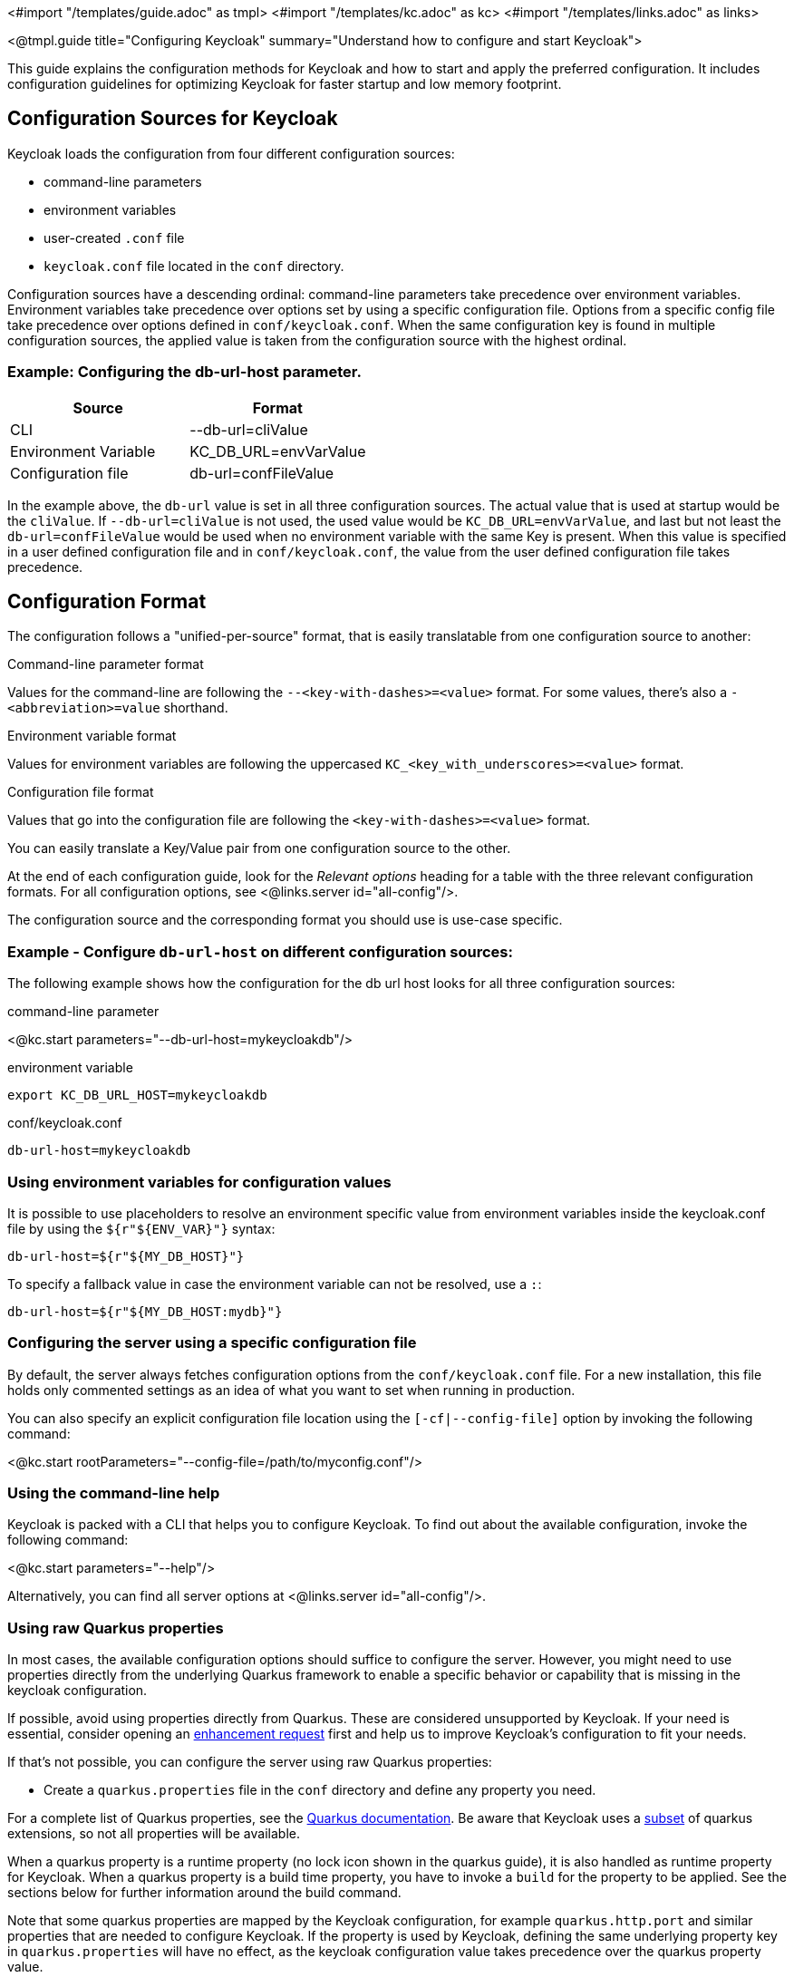 <#import "/templates/guide.adoc" as tmpl>
<#import "/templates/kc.adoc" as kc>
<#import "/templates/links.adoc" as links>

<@tmpl.guide
title="Configuring Keycloak"
summary="Understand how to configure and start Keycloak">

This guide explains the configuration methods for Keycloak and how to start and apply the preferred configuration. It includes configuration guidelines for optimizing Keycloak for faster startup and low memory footprint.

== Configuration Sources for Keycloak
Keycloak loads the configuration from four different configuration sources:

* command-line parameters
* environment variables
* user-created `.conf` file
* `keycloak.conf` file located in the `conf` directory.

Configuration sources have a descending ordinal: command-line parameters take precedence over environment variables. Environment variables take precedence over options set by using a specific configuration file. Options from a specific config file take precedence over options defined in `conf/keycloak.conf`. When the same configuration key is found in multiple configuration sources, the applied value is taken from the configuration source with the highest ordinal.

=== Example: Configuring the db-url-host parameter.

|===
|*Source* | *Format*

|CLI
|--db-url=cliValue

|Environment Variable
|KC_DB_URL=envVarValue

|Configuration file
|db-url=confFileValue
|===

In the example above, the `db-url` value is set in all three configuration sources. The actual value that is used at startup would be the `cliValue`. If `--db-url=cliValue` is not used, the used value would be `KC_DB_URL=envVarValue`, and last but not least the `db-url=confFileValue` would be used when no environment variable with the same Key is present. When this value is specified in a user defined configuration file and in `conf/keycloak.conf`, the value from the user defined configuration file takes precedence.

== Configuration Format
The configuration follows a "unified-per-source" format, that is easily translatable from one configuration source to another:

.Command-line parameter format
Values for the command-line are following the `--<key-with-dashes>=<value>` format. For some values, there's also a `-<abbreviation>=value` shorthand.

.Environment variable format
Values for environment variables are following the uppercased `KC_<key_with_underscores>=<value>` format.

.Configuration file format
Values that go into the configuration file are following the `<key-with-dashes>=<value>` format.

You can easily translate a Key/Value pair from one configuration source to the other.

At the end of each configuration guide, look for the _Relevant
options_ heading for a table with the three relevant configuration
formats. For all configuration options, see <@links.server
id="all-config"/>.

The configuration source and the corresponding format you should use is use-case specific.

=== Example - Configure `db-url-host` on different configuration sources:
The following example shows how the configuration for the db url host looks for all three configuration sources:

.command-line parameter
<@kc.start parameters="--db-url-host=mykeycloakdb"/>

.environment variable
[source]
----
export KC_DB_URL_HOST=mykeycloakdb
----

.conf/keycloak.conf
[source]
----
db-url-host=mykeycloakdb
----

=== Using environment variables for configuration values
It is possible to use placeholders to resolve an environment specific value from environment variables inside the keycloak.conf file by using the `${r"++${ENV_VAR}++"}` syntax:

[source]
----
db-url-host=${r"${MY_DB_HOST}"}
----

To specify a fallback value in case the environment variable can not be resolved, use a `:`:
[source, bash]
----
db-url-host=${r"${MY_DB_HOST:mydb}"}
----

=== Configuring the server using a specific configuration file

By default, the server always fetches configuration options from the `conf/keycloak.conf` file. For a new installation, this file holds only commented settings as an idea of what you want to set when running in production.

You can also specify an explicit configuration file location using the `[-cf|--config-file]` option by invoking the following command:

<@kc.start rootParameters="--config-file=/path/to/myconfig.conf"/>

=== Using the command-line help
Keycloak is packed with a CLI that helps you to configure Keycloak. To find out about the available configuration, invoke the following command:

<@kc.start parameters="--help"/>

Alternatively, you can find all server options at <@links.server id="all-config"/>.

=== Using raw Quarkus properties
In most cases, the available configuration options should suffice to configure the server.
However, you might need to use properties directly from the underlying Quarkus framework to enable a specific behavior or capability that is missing in the keycloak configuration.

If possible, avoid using properties directly from Quarkus. These are considered unsupported by Keycloak. If your need is essential, consider opening an https://github.com/keycloak/keycloak/issues/new?assignees=&labels=kind%2Fenhancement%2Cstatus%2Ftriage&template=enhancement.yml[enhancement request] first and help us
to improve Keycloak's configuration to fit your needs.

If that's not possible, you can configure the server using raw Quarkus properties:

* Create a `quarkus.properties` file in the `conf` directory and define any property you need.

For a complete list of Quarkus properties, see the https://quarkus.io/guides/all-config[Quarkus documentation]. Be aware that Keycloak uses a https://github.com/keycloak/keycloak/blob/main/quarkus/runtime/pom.xml#L17[subset] of quarkus extensions, so not all properties will be available.

When a quarkus property is a runtime property (no lock icon shown in the quarkus guide), it is also handled as runtime property for Keycloak. When a quarkus property is a build time property, you have to invoke a `build` for the property to be applied. See the sections below for further information around the build command.

Note that some quarkus properties are mapped by the Keycloak configuration, for example `quarkus.http.port` and similar properties that are needed to configure Keycloak. If the property is used by Keycloak, defining the same underlying property key in  `quarkus.properties` will have no effect, as the keycloak configuration value takes precedence over the quarkus property value.

== Starting Keycloak
Keycloak can be started in two operating modes, `development mode` and `production mode`. Both modes offer a different set of defaults for the environment they are intended to be used.

=== Starting Keycloak in development mode
The development mode is targeted for people trying out Keycloak the first time and get it up and running quickly. It also offers convenient defaults for developers, for example to develop a new Keycloak theme.

The development mode is started by invoking the following command:

<@kc.startdev parameters=""/>

.Defaults
The development mode sets the following default configuration:

* HTTP is enabled
* Strict hostname resolution is disabled
* Cache is set to local (No distributed cache mechanism used for high availability)
* Theme- and Template-caching is disabled

=== Starting Keycloak in production mode
The production mode is targeted for deployments of Keycloak into production environments and follows a "secure by default" principle.

The production mode is started by invoking the following command:

<@kc.start parameters=""/>

Without further configuration, this command will not start Keycloak and show you an error instead. This is done on purpose, because Keycloak follows a "secure by default" principle in this mode and expects to have a hostname setup and a HTTPS/TLS setup available when started in production mode.

.Defaults
The production mode sets the following defaults:

* HTTP is disabled as transport layer security (HTTPS) is essential
* Hostname configuration is expected
* HTTPS/TLS configuration is expected

Make sure to follow the steps outlined in <@links.server id="configuration-production"/> before deploying Keycloak to production environments.

By default, example configuration options for the production mode are commented out in the default `conf/keycloak.conf` file. These give you an idea about the main configuration to consider when running Keycloak in production.

== Setup of the initial admin user
The initial admin user can be added manually using the web frontend. It needs to be accessed using a local connection (localhost) or using environment variables:

To add the initial admin user using environment variables, set `KEYCLOAK_ADMIN=<username>` for the initial admin username and `KEYCLOAK_ADMIN_PASSWORD=<password>` for the initial admin password.
Keycloak parses these values at first startup to create an initial user with administrative rights.
Once the first user with administrative rights exists, you can use the admin UI or the command line tool `kcadm.[sh|bat]` to create additional users.

If the initial administrator already exists and the environment variables are still present at startup, an error message stating the failed creation of the initial administrator is shown in the logs. Keycloak ignores the values and starts up correctly.

== Optimize the Keycloak startup
It is highly recommended to optimize Keycloak for better startup times and memory consumption before deploying into production environments. This section shows you how to apply a set of optimizations for Keycloak to get the best performance and runtime behavior possible.

=== Create an optimized Keycloak build
By default, when the `start` or `start-dev` commands are used, Keycloak runs a `build` command under the covers for convenience reasons.
This `build` command performs a set of optimizations to achieve an optimized startup- and runtime-behavior. The build process can take some time, usually a few seconds. Especially when running Keycloak in containerized environments like Kubernetes or OpenShift, startup time is important.
So in order to avoid the time that gets lost when running a `build` as part of Keycloaks first startup, it is possible and recommended to invoke a `build` explicitly before starting up, for example as a separate step in a CI/CD pipeline.

==== First step: Run a build explicitly
To run a `build`, invoke the following command:

<@kc.build parameters="<build-options>"/>

As you may notice, the command above shows `build options` that should be invoked. Keycloak distinguishes between **build options**, that are usable when invoking the `build` command, and **configuration options**, that are usable when starting up the server.

For a non-optimized startup of Keycloak, this distinction has no effect, but when a build is invoked beforehand, there's only a subset of Options available to the build command. The reason is, that build options get persisted into Keycloaks classpath, so configuration for e.g. credentials like `db-password` must not get persisted for security reasons.

Build options are marked in <@links.server id="all-config"/> with a tool icon.
Find available build options either by looking at the https://www.keycloak.org/server/all-config?f=build[All configuration page with build options selected] or by invoking the following command:

<@kc.build parameters="--help"/>

.Example: Run the `build` command to set the database to PostgreSQL before startup:
<@kc.build parameters="--db=postgres"/>

==== Second step: Start Keycloak using `--optimized`
After a successful build, you can start Keycloak and turn off the default startup behavior by invoking the following command:

<@kc.start parameters="--optimized <configuration-options>"/>

The `--optimized` parameter tells Keycloak to assume a pre-built, already optimized Keycloak image is used. As a result, Keycloak avoids checking for and running a build directly at startup to save the time to walk through this process.

You can invoke all configuration options at startup; these options are the ones in <@links.server id="all-config"/> that are **not** marked with a tool icon.

If a build option is found at startup with an equal value to the value used when invoking the `build`, it gets silently ignored when using the `--optimized` flag. If it has a different value than the value used when a build was invoked, a warning is shown in the logs and the previously built value is used. In order for this value to take effect, you have to run a new `build` before starting.

The following example shows how to create an optimized build, then start Keycloak using the --optimized parameter:

.Create an optimized build
Set build option for the postgresql database vendor using the build command

    <@kc.build parameters="--db=postgres"/>

.Set the runtime configuration options to keycloak.conf
Set configuration options for postgres inside `conf/keycloak.conf`

[source]
----
db-url-host=keycloak-postgres
db-username=keycloak
db-password=change_me
hostname=mykeycloak.acme.com
https-certificate-file
----

.Start the server with the optimized parameter

    <@kc.start parameters="--optimized"/>

Most optimizations to startup and runtime behavior can be achieved by using the `build` command. By using the `keycloak.conf` file as a source for configuration options, Keycloak avoids some steps at startup that are needed when invoking the configuration using the command line, for example initialising the CLI itself. As a result, the server starts up even faster.

== Underlying concepts
This section gives an overview around the underlying concepts Keycloak uses, especially when it comes to optimizing the startup.

Keycloak uses the Quarkus framework and it's re-augmentation/mutable-jar approach under the covers. This process is started when a `build` is invoked.

The following are some optimizations performed by the `build` command:

* A new closed-world assumption about installed providers is created, meaning that no need exists to re-create the registry and initialize the factories at every Keycloak startup
* Configuration files are pre-parsed to reduce I/O when starting the server
* Database specific resources are configured and prepared to run against a certain database vendor
* By persisting build options into the server image, the server does not perform any additional step to interpret configuration options and (re)configure itself

You can read more at the specific https://quarkus.io/guides/reaugmentation[Quarkus guide]

</@tmpl.guide>
